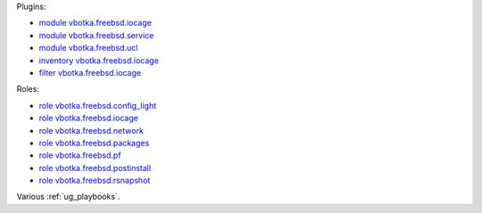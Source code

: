 
Plugins:

* `module vbotka.freebsd.iocage`_
* `module vbotka.freebsd.service`_
* `module vbotka.freebsd.ucl`_
* `inventory vbotka.freebsd.iocage`_
* `filter vbotka.freebsd.iocage`_

Roles:

* `role vbotka.freebsd.config_light`_
* `role vbotka.freebsd.iocage`_
* `role vbotka.freebsd.network`_
* `role vbotka.freebsd.packages`_
* `role vbotka.freebsd.pf`_
* `role vbotka.freebsd.postinstall`_
* `role vbotka.freebsd.rsnapshot`_

Various :ref:`ug_playbooks`.


.. _module vbotka.freebsd.iocage: https://galaxy.ansible.com/ui/repo/published/vbotka/freebsd/content/module/iocage/
.. _module vbotka.freebsd.service: https://galaxy.ansible.com/ui/repo/published/vbotka/freebsd/content/module/service/
.. _module vbotka.freebsd.ucl: https://galaxy.ansible.com/ui/repo/published/vbotka/freebsd/content/module/ucl/

.. _inventory vbotka.freebsd.iocage: https://galaxy.ansible.com/ui/repo/published/vbotka/freebsd/content/inventory/iocage/
.. _filter vbotka.freebsd.iocage: https://galaxy.ansible.com/ui/repo/published/vbotka/freebsd/content/filter/iocage/

.. _role vbotka.freebsd.config_light: https://galaxy.ansible.com/ui/repo/published/vbotka/freebsd/content/role/config_light/
.. _role vbotka.freebsd.iocage: https://galaxy.ansible.com/ui/repo/published/vbotka/freebsd/content/role/iocage/
.. _role vbotka.freebsd.network: https://galaxy.ansible.com/ui/repo/published/vbotka/freebsd/content/role/network/
.. _role vbotka.freebsd.packages: https://galaxy.ansible.com/ui/repo/published/vbotka/freebsd/content/role/packages/
.. _Role vbotka.freebsd.pf: https://galaxy.ansible.com/ui/repo/published/vbotka/freebsd/content/role/pf/
.. _role vbotka.freebsd.postinstall: https://galaxy.ansible.com/ui/repo/published/vbotka/freebsd/content/role/postinstall/
.. _role vbotka.freebsd.rsnapshot: https://galaxy.ansible.com/ui/repo/published/vbotka/freebsd/content/role/rsnapshot/
